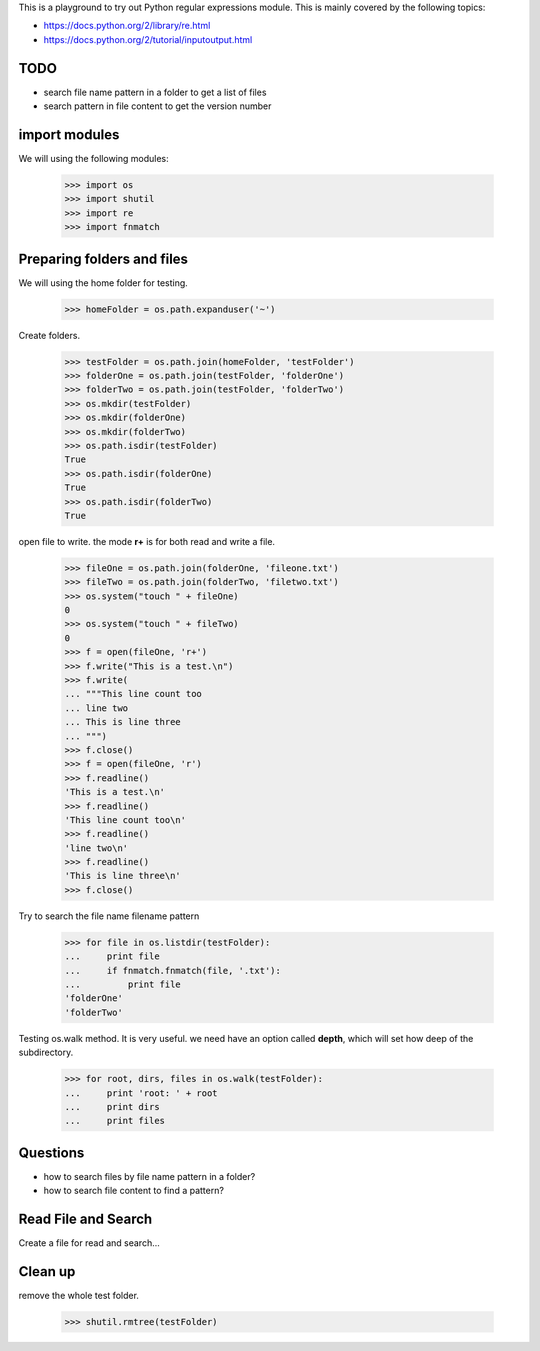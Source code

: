 This is a playground to try out Python regular expressions module.
This is mainly covered by the following topics:

* https://docs.python.org/2/library/re.html
* https://docs.python.org/2/tutorial/inputoutput.html

TODO
----

- search file name pattern in a folder to get a list of files
- search pattern in file content to get the version number

import modules
--------------

We will using the following modules:

    >>> import os
    >>> import shutil
    >>> import re
    >>> import fnmatch

Preparing folders and files
---------------------------

We will using the home folder for testing.

    >>> homeFolder = os.path.expanduser('~')

Create folders.

    >>> testFolder = os.path.join(homeFolder, 'testFolder')
    >>> folderOne = os.path.join(testFolder, 'folderOne')
    >>> folderTwo = os.path.join(testFolder, 'folderTwo')
    >>> os.mkdir(testFolder)
    >>> os.mkdir(folderOne)
    >>> os.mkdir(folderTwo)
    >>> os.path.isdir(testFolder)
    True
    >>> os.path.isdir(folderOne)
    True
    >>> os.path.isdir(folderTwo)
    True

open file to write. the mode **r+** is for both read and write
a file.

    >>> fileOne = os.path.join(folderOne, 'fileone.txt')
    >>> fileTwo = os.path.join(folderTwo, 'filetwo.txt')
    >>> os.system("touch " + fileOne)
    0
    >>> os.system("touch " + fileTwo)
    0
    >>> f = open(fileOne, 'r+')
    >>> f.write("This is a test.\n")
    >>> f.write(
    ... """This line count too
    ... line two
    ... This is line three
    ... """)
    >>> f.close()
    >>> f = open(fileOne, 'r')
    >>> f.readline()
    'This is a test.\n'
    >>> f.readline()
    'This line count too\n'
    >>> f.readline()
    'line two\n'
    >>> f.readline()
    'This is line three\n'
    >>> f.close()

Try to search the file name filename pattern

    >>> for file in os.listdir(testFolder):
    ...     print file
    ...     if fnmatch.fnmatch(file, '.txt'):
    ...         print file
    'folderOne'
    'folderTwo'

Testing os.walk method.
It is very useful. we need have an option called **depth**,
which will set how deep of the subdirectory.

    >>> for root, dirs, files in os.walk(testFolder):
    ...     print 'root: ' + root
    ...     print dirs
    ...     print files

Questions
---------

- how to search files by file name pattern in a folder?
- how to search file content to find a pattern?

Read File and Search
--------------------

Create a file for read and search...

Clean up
--------

remove the whole test folder.

    >>> shutil.rmtree(testFolder)
